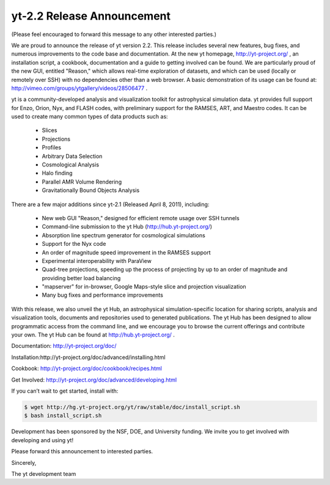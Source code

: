 yt-2.2 Release Announcement
===========================

.. author: Cameron Hummels

.. date: 1314964560.0


(Please feel encouraged to forward this message to any other interested parties.)


We are proud to announce the release of yt version 2.2.  This release includes
several new features, bug fixes, and numerous improvements to the code base and
documentation.  At the new yt homepage, http://yt-project.org/ , an
installation script, a cookbook, documentation and a guide to getting involved
can be found.  We are particularly proud of the new GUI, entitled "Reason,"
which allows real-time exploration of datasets, and which can be used (locally
or remotely over SSH) with no dependencies other than a web browser.  A basic
demonstration of its usage can be found at:
http://vimeo.com/groups/ytgallery/videos/28506477 .

yt is a community-developed analysis and visualization toolkit for
astrophysical simulation data.  yt provides full support for Enzo, Orion, Nyx,
and FLASH codes, with preliminary support for the RAMSES, ART, and Maestro
codes.  It can be used to create many common types of data products such as:

   * Slices
   * Projections
   * Profiles
   * Arbitrary Data Selection
   * Cosmological Analysis
   * Halo finding
   * Parallel AMR Volume Rendering
   * Gravitationally Bound Objects Analysis

There are a few major additions since yt-2.1 (Released April 8, 2011), including:

   * New web GUI "Reason," designed for efficient remote usage over SSH tunnels
   * Command-line submission to the yt Hub (http://hub.yt-project.org/)
   * Absorption line spectrum generator for cosmological simulations
   * Support for the Nyx code
   * An order of magnitude speed improvement in the RAMSES support
   * Experimental interoperability with ParaView
   * Quad-tree projections, speeding up the process of projecting by up to an
     order of magnitude and providing better load balancing
   * "mapserver" for in-browser, Google Maps-style slice and projection
     visualization
   * Many bug fixes and performance improvements

With this release, we also unveil the yt Hub, an astrophysical
simulation-specific location for sharing scripts, analysis and visualization
tools, documents and repositories used to generated publications.  The yt Hub
has been designed to allow programmatic access from the command line, and we
encourage you to browse the current offerings and contribute your own.  The yt
Hub can be found at http://hub.yt-project.org/ .

Documentation: http://yt-project.org/doc/

Installation:http://yt-project.org/doc/advanced/installing.html

Cookbook: http://yt-project.org/doc/cookbook/recipes.html

Get Involved: http://yt-project.org/doc/advanced/developing.html

If you can’t wait to get started, install with:

.. code:: bash

   $ wget http://hg.yt-project.org/yt/raw/stable/doc/install_script.sh
   $ bash install_script.sh

Development has been sponsored by the NSF, DOE, and University funding.  We
invite you to get involved with developing and using yt!

Please forward this announcement to interested parties.

Sincerely,

The yt development team

